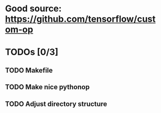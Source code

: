 * Good source: https://github.com/tensorflow/custom-op
* TODOs [0/3]
** TODO Makefile
** TODO Make nice pythonop
** TODO Adjust directory structure
